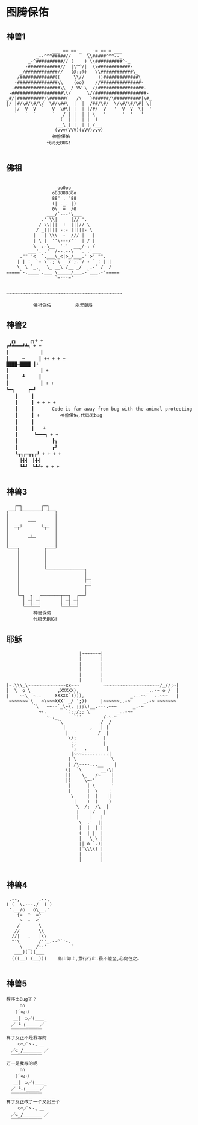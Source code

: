 * 图腾保佑
** 神兽1
#+BEGIN_SRC 
                 ___ == ==-_  _ -= == = ___
           _--^^^#####//      \\#####^^^--_
        _-^##########// (    ) \\##########^-_
       -############//  |\^^/|  \\############-
     _/############//   (@::@)   \\############\_
    /#############((     \\//     ))#############\
   -###############\\    (oo)    //###############-
  -#################\\  / VV \  //#################-
 -###################\\/      \//###################-
_#/|##########/\######(   /\   )######/\##########|\#_
|/ |#/\#/\#/\/  \#/\##\  |  |  /##/\#/  \/\#/\#/\#| \|
`  |/  V  V  `   V  \#\| |  | |/#/  V   '  V  V  \|  '
   `   `  `      `   / | |  | | \   '      '  '   '
                    (  | |  | |  )
                   __\ | |  | | /__
                  (vvv(VVV)(VVV)vvv)
                 神兽保佑
               代码无BUG!

#+END_SRC
** 佛祖
#+BEGIN_SRC 

                       _oo0oo_
                      o8888888o
                      88" . "88
                      (| -_- |)
                      0\  =  /0
                    ___/`---'\___
                  .' \\|     |// '.
                 / \\|||  :  |||// \
                / _||||| -:- |||||- \
               |   | \\\  -  /// |   |
               | \_|  ''\---/''  |_/ |
               \  .-\__  '-'  ___/-. /
             ___'. .'  /--.--\  `. .'___
          ."" '<  `.___\_<|>_/___.' >' "".
         | | :  `- \`.;`\ _ /`;.`/ - ` : | |
         \  \ `_.   \_ __\ /__ _/   .-` /  /
     =====`-.____`.___ \_____/___.-`___.-'=====
                       `=---='


     ~~~~~~~~~~~~~~~~~~~~~~~~~~~~~~~~~~~~~~~~~~~

               佛祖保佑         永无BUG
#+END_SRC

** 神兽2
#+BEGIN_SRC 
　　　　　　　　┏┓　　　┏┓+ +
　　　　　　　┏┛┻━━━┛┻┓ + +
　　　　　　　┃　　　　　　　┃ 　
　　　　　　　┃　　　━　　　┃ ++ + + +
　　　　　　 ████━████ ┃+
　　　　　　　┃　　　　　　　┃ +
　　　　　　　┃　　　┻　　　┃
　　　　　　　┃　　　　　　　┃ + +
　　　　　　　┗━┓　　　┏━┛
　　　　　　　　　┃　　　┃　　　　　　　　　　　
　　　　　　　　　┃　　　┃ + + + +
　　　　　　　　　┃　　　┃　　　　Code is far away from bug with the animal protecting　　　　　　　
　　　　　　　　　┃　　　┃ + 　　　　神兽保佑,代码无bug　　
　　　　　　　　　┃　　　┃
　　　　　　　　　┃　　　┃　　+　　　　　　　　　
　　　　　　　　　┃　 　　┗━━━┓ + +
　　　　　　　　　┃ 　　　　　　　┣┓
　　　　　　　　　┃ 　　　　　　　┏┛
　　　　　　　　　┗┓┓┏━┳┓┏┛ + + + +
　　　　　　　　　　┃┫┫　┃┫┫
　　　　　　　　　　┗┻┛　┗┻┛+ + + +

#+END_SRC

** 神兽3
#+BEGIN_SRC 
        ┌─┐       ┌─┐
     ┌──┘ ┴───────┘ ┴──┐
     │                 │
     │       ───       │
     │  ─┬┘       └┬─  │
     │                 │
     │       ─┴─       │
     │                 │
     └───┐         ┌───┘
         │         │
         │         │
         │         │
         │         └──────────────┐
         │                        │
         │                        ├─┐
         │                        ┌─┘
         │                        │
         └─┐  ┐  ┌───────┬──┐  ┌──┘
           │ ─┤ ─┤       │ ─┤ ─┤
           └──┴──┘       └──┴──┘
               神兽保佑
               代码无BUG!
#+END_SRC

** 耶稣
#+BEGIN_SRC 
                              |~~~~~~~|
                              |       |
                              |       |
                              |       |
                              |       |
                              |       |
   |~.\\\_\~~~~~~~~~~~~~~xx~~~         ~~~~~~~~~~~~~~~~~~~~~/_//;~|
   |  \  o \_         ,XXXXX),                         _..-~ o /  |
   |    ~~\  ~-.     XXXXX`)))),                 _.--~~   .-~~~   |
    ~~~~~~~`\   ~\~~~XXX' _/ ';))     |~~~~~~..-~     _.-~ ~~~~~~~
             `\   ~~--`_\~\, ;;;\)__.---.~~~      _.-~
               ~-.       `:;;/;; \          _..-~~
                  ~-._      `''        /-~-~
                      `\              /  /
                        |         ,   | |
                         |  '        /  |
                          \/;          |
                           ;;          |
                           `;   .       |
                           |~~~-----.....|
                          | \             \
                          | /\~~--...__    |
                         (|  `\       __-\|
                         ||    \_   /~    |
                         |)     \~-'      |
                          |      | \      '
                          |      |  \    :
                           \     |  |    |
                            |    )  (    )
                             \  /;  /\  |
                             |    |/   |
                             |    |   |
                              \  .'  ||
                              |  |  | |
                              (  | |  |
                              |   \ \ |
                              || o `.)|
                              |`\\\\) |
                              |       |
                              |       |

#+END_SRC

** 神兽4
#+BEGIN_SRC 
  .--,       .--,
 ( (  \.---./  ) )
  '.__/o   o\__.'
     {=  ^  =}
      >  -  <
     /       \
    //       \\
   //|   .   |\\
   "'\       /'"_.-~^`'-.
      \  _  /--'         `
    ___)( )(___
   (((__) (__)))    高山仰止,景行行止.虽不能至,心向往之。

#+END_SRC

** 神兽5
#+BEGIN_SRC 
程序出Bug了？
　　　∩∩
　　（´･ω･）
　 ＿|　⊃／(＿＿_
　／ └-(＿＿＿／
　￣￣￣￣￣￣￣
算了反正不是我写的
　　 ⊂⌒／ヽ-、＿
　／⊂_/＿＿＿＿ ／
　￣￣￣￣￣￣￣
万一是我写的呢
　　　∩∩
　　（´･ω･）
　 ＿|　⊃／(＿＿_
　／ └-(＿＿＿／
　￣￣￣￣￣￣￣
算了反正改了一个又出三个
　　 ⊂⌒／ヽ-、＿
　／⊂_/＿＿＿＿ ／
　￣￣￣￣￣￣￣
#+END_SRC
